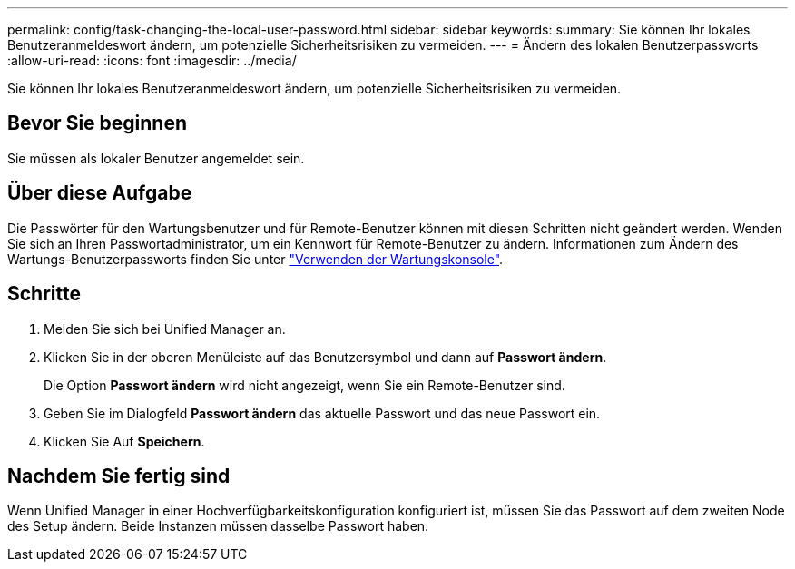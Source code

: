 ---
permalink: config/task-changing-the-local-user-password.html 
sidebar: sidebar 
keywords:  
summary: Sie können Ihr lokales Benutzeranmeldeswort ändern, um potenzielle Sicherheitsrisiken zu vermeiden. 
---
= Ändern des lokalen Benutzerpassworts
:allow-uri-read: 
:icons: font
:imagesdir: ../media/


[role="lead"]
Sie können Ihr lokales Benutzeranmeldeswort ändern, um potenzielle Sicherheitsrisiken zu vermeiden.



== Bevor Sie beginnen

Sie müssen als lokaler Benutzer angemeldet sein.



== Über diese Aufgabe

Die Passwörter für den Wartungsbenutzer und für Remote-Benutzer können mit diesen Schritten nicht geändert werden. Wenden Sie sich an Ihren Passwortadministrator, um ein Kennwort für Remote-Benutzer zu ändern. Informationen zum Ändern des Wartungs-Benutzerpassworts finden Sie unter link:../config/task-using-the-maintenance-console.html["Verwenden der Wartungskonsole"].



== Schritte

. Melden Sie sich bei Unified Manager an.
. Klicken Sie in der oberen Menüleiste auf das Benutzersymbol und dann auf *Passwort ändern*.
+
Die Option *Passwort ändern* wird nicht angezeigt, wenn Sie ein Remote-Benutzer sind.

. Geben Sie im Dialogfeld *Passwort ändern* das aktuelle Passwort und das neue Passwort ein.
. Klicken Sie Auf *Speichern*.




== Nachdem Sie fertig sind

Wenn Unified Manager in einer Hochverfügbarkeitskonfiguration konfiguriert ist, müssen Sie das Passwort auf dem zweiten Node des Setup ändern. Beide Instanzen müssen dasselbe Passwort haben.
